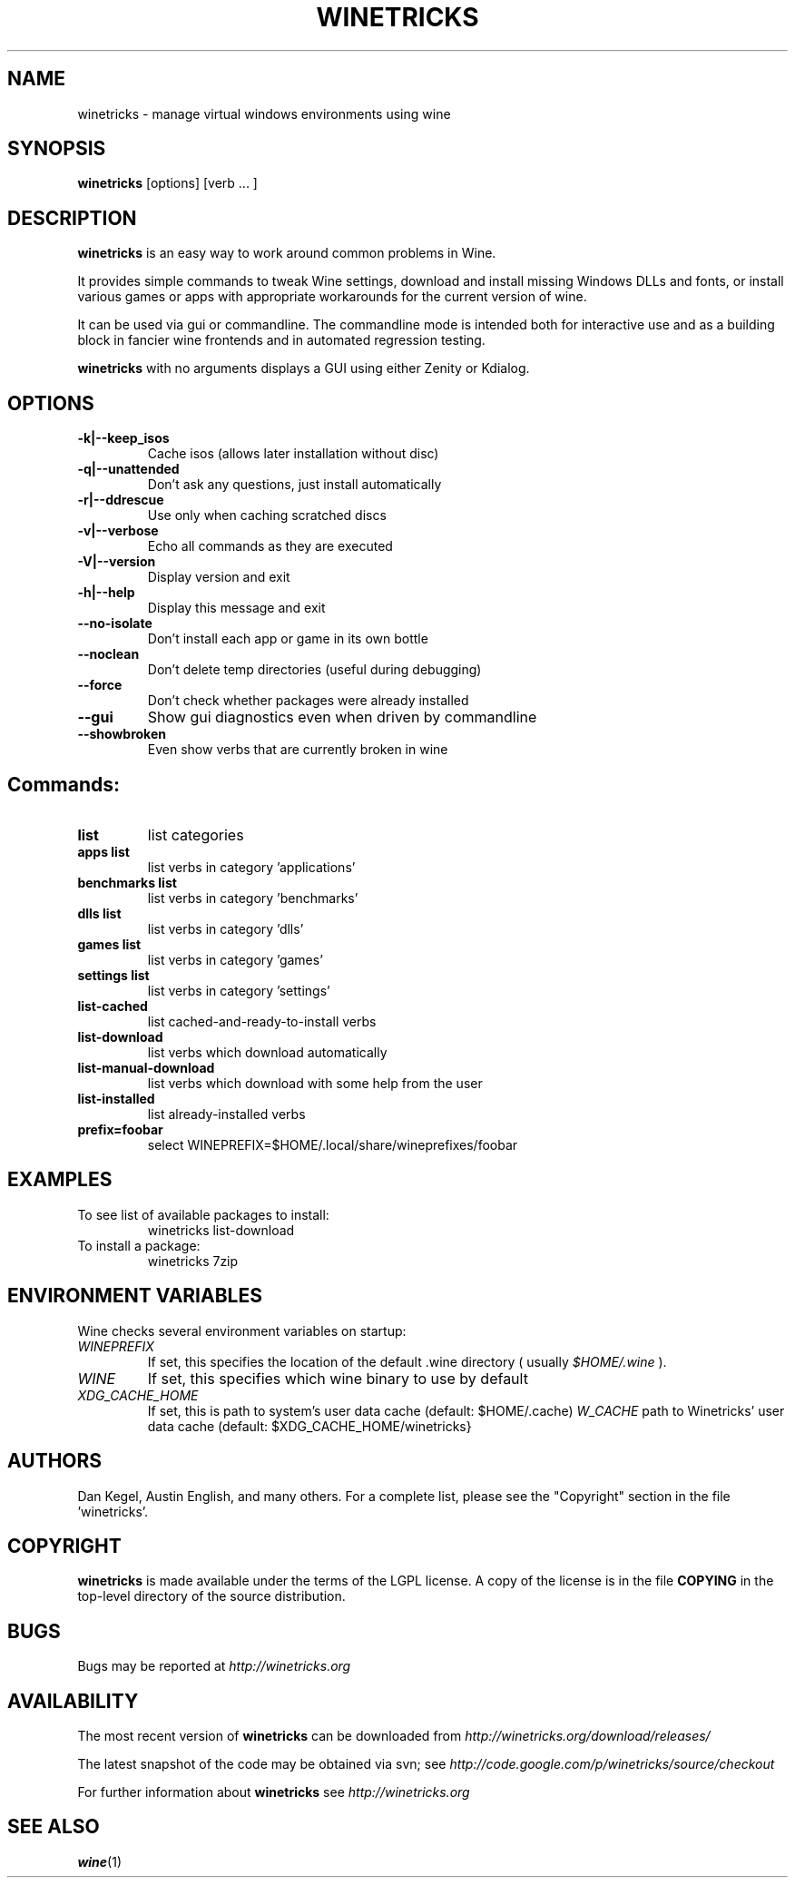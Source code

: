 .\" -*- nroff -*-
.TH WINETRICKS 1 "April 2011" "Winetricks 20110417" "Wine package manager"
.SH NAME
winetricks \- manage virtual windows environments using wine
.SH SYNOPSIS
.BI "winetricks "
[options] [verb ... ]
.SH DESCRIPTION
.B winetricks
is an easy way to work around common problems in Wine.
.PP
It provides simple commands to
tweak Wine settings,
download and install missing Windows DLLs and fonts,
or install various games or apps with appropriate workarounds for the current version of wine.
.PP
It can be used via gui or commandline.  The commandline mode is intended both for interactive use and as a building block in fancier wine frontends and in automated regression testing.

.B winetricks
with no arguments displays a GUI using either Zenity or Kdialog.

.SH OPTIONS
.TP
.B -k|--keep_isos
Cache isos (allows later installation without disc)
.TP
.B
-q|--unattended       
Don't ask any questions, just install automatically
.TP
.B
-r|--ddrescue         
Use only when caching scratched discs
.TP
.B
-v|--verbose          
Echo all commands as they are executed
.TP
.B
-V|--version          
Display version and exit
.TP
.B
-h|--help             
Display this message and exit
.TP
.B
--no-isolate          
Don't install each app or game in its own bottle
.TP
.B
--noclean             
Don't delete temp directories (useful during debugging)
.TP
.B
--force               
Don't check whether packages were already installed
.TP
.B
--gui                 
Show gui diagnostics even when driven by commandline
.TP
.B
--showbroken          
Even show verbs that are currently broken in wine

.SH
Commands:

.TP
.B
list                  
list categories
.TP
.B
apps list             
list verbs in category 'applications'
.TP
.B
benchmarks list       
list verbs in category 'benchmarks'
.TP
.B
dlls list             
list verbs in category 'dlls'
.TP
.B
games list            
list verbs in category 'games'
.TP
.B
settings list         
list verbs in category 'settings'
.TP
.B
list-cached           
list cached-and-ready-to-install verbs
.TP
.B
list-download         
list verbs which download automatically
.TP
.B
list-manual-download  
list verbs which download with some help from the user
.TP
.B
list-installed        
list already-installed verbs
.TP
.B
prefix=foobar         
select WINEPREFIX=$HOME/.local/share/wineprefixes/foobar

.PP
.SH EXAMPLES

.TP
To see list of available packages to install:
winetricks list-download
.TP
To install a package:
winetricks 7zip

.PP
.SH ENVIRONMENT VARIABLES
Wine checks several environment variables on startup:
.TP 
.I WINEPREFIX
If set, this specifies the location of the default .wine directory ( usually
.IR $HOME/.wine 
).
.TP 
.I WINE
If set, this specifies which wine binary to use by default
.TP
.I XDG_CACHE_HOME 
If set, this is path to system's user data cache (default: $HOME/.cache)
.I W_CACHE 
path to Winetricks' user data cache (default: $XDG_CACHE_HOME/winetricks}

.SH AUTHORS
Dan Kegel, Austin English, and many others.  For a complete list,
please see the "Copyright" section in the file 'winetricks'. 
.SH COPYRIGHT
.B winetricks
is made available under the terms of the LGPL license. A copy of the
license is in the file
.B COPYING
in the top-level directory of the source distribution.
.SH BUGS
.PP
Bugs may be reported at
.I http://winetricks.org
.PP
.SH AVAILABILITY
The most recent version of 
.B winetricks
can be downloaded from
.I http://winetricks.org/download/releases/
.PP
The latest snapshot of the code may be obtained via svn; see
.I http://code.google.com/p/winetricks/source/checkout
.PP
For further information about 
.B winetricks
see
.I http://winetricks.org

.SH "SEE ALSO"
.BR wine (1)
